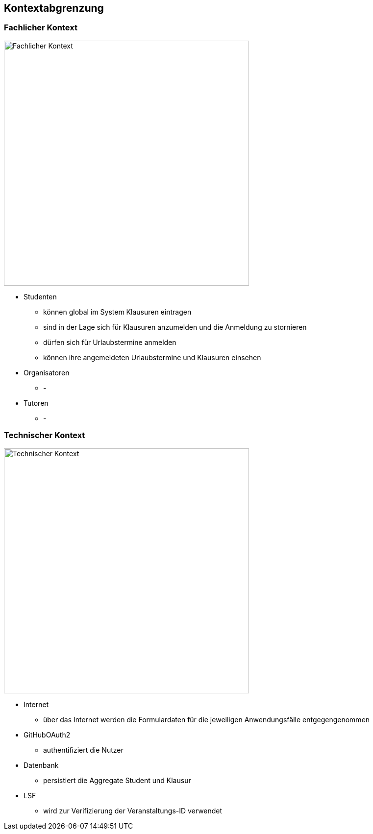 [[section-system-scope-and-context]]
== Kontextabgrenzung

=== Fachlicher Kontext

image:../images/fachlicher-kontext.png[Fachlicher Kontext, 500]

* Studenten
** können global im System Klausuren eintragen
** sind in der Lage sich für Klausuren anzumelden und die Anmeldung zu stornieren
** dürfen sich für Urlaubstermine anmelden
** können ihre angemeldeten Urlaubstermine und Klausuren einsehen

* Organisatoren
** -

* Tutoren
** -

=== Technischer Kontext

image:../images/technischer-kontext.png[Technischer Kontext, 500]

* Internet
** über das Internet werden die Formulardaten für die jeweiligen Anwendungsfälle entgegengenommen

* GitHubOAuth2
** authentifiziert die Nutzer

* Datenbank
** persistiert die Aggregate Student und Klausur

* LSF
** wird zur Verifizierung der Veranstaltungs-ID verwendet
